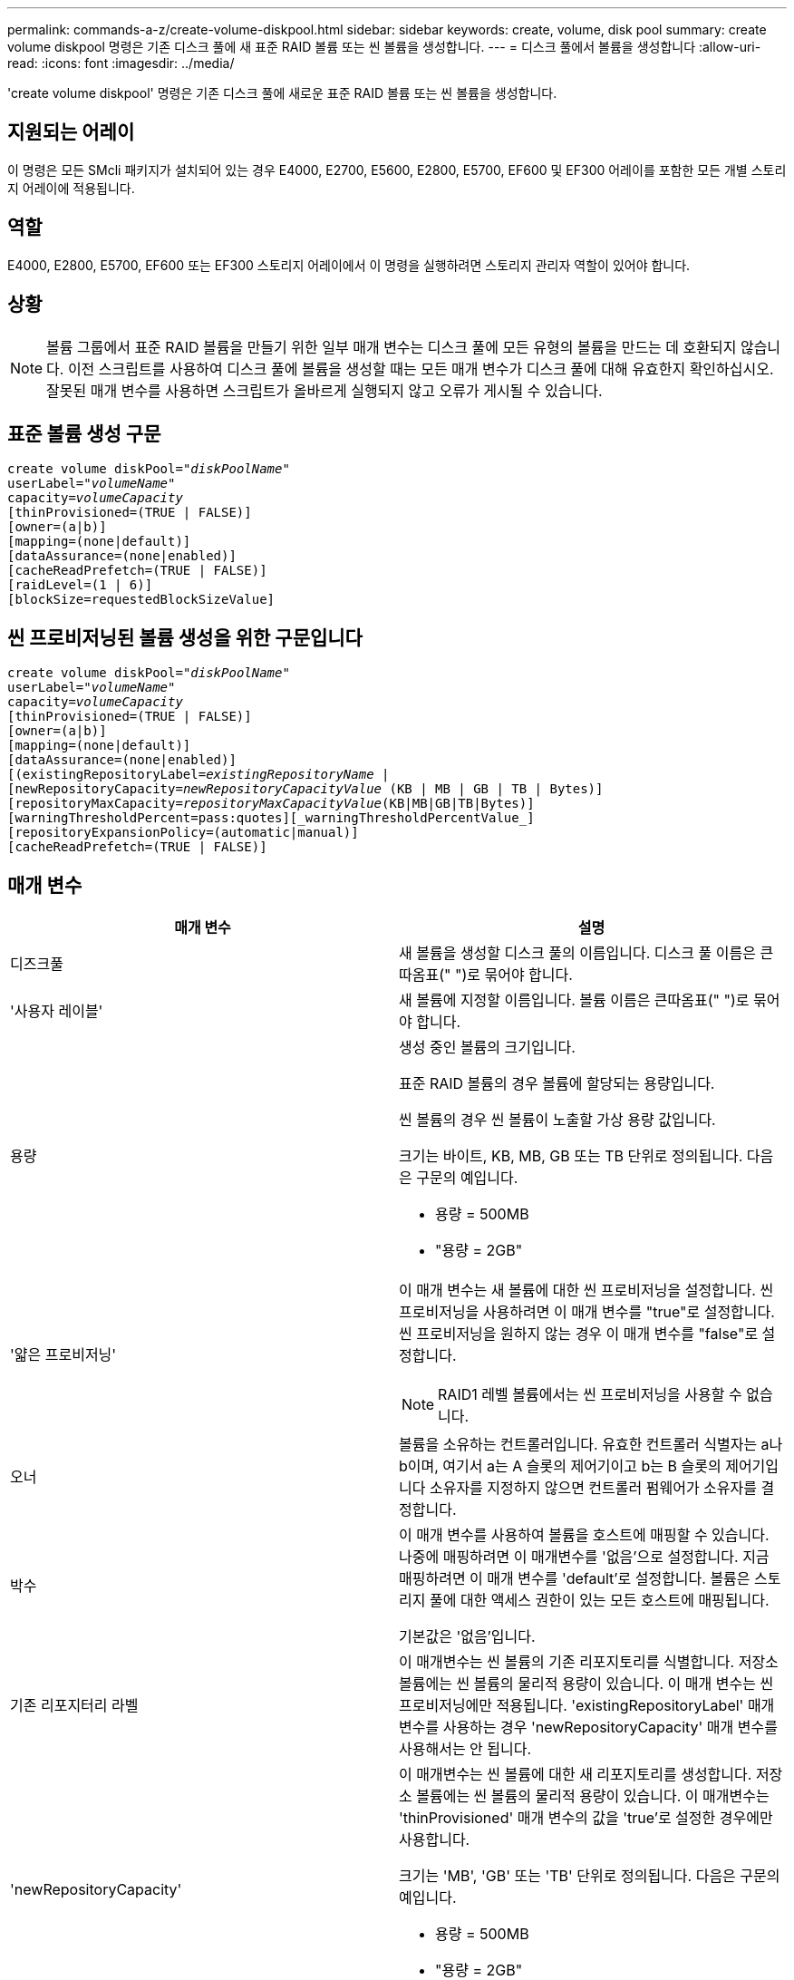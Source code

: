 ---
permalink: commands-a-z/create-volume-diskpool.html 
sidebar: sidebar 
keywords: create, volume, disk pool 
summary: create volume diskpool 명령은 기존 디스크 풀에 새 표준 RAID 볼륨 또는 씬 볼륨을 생성합니다. 
---
= 디스크 풀에서 볼륨을 생성합니다
:allow-uri-read: 
:icons: font
:imagesdir: ../media/


[role="lead"]
'create volume diskpool' 명령은 기존 디스크 풀에 새로운 표준 RAID 볼륨 또는 씬 볼륨을 생성합니다.



== 지원되는 어레이

이 명령은 모든 SMcli 패키지가 설치되어 있는 경우 E4000, E2700, E5600, E2800, E5700, EF600 및 EF300 어레이를 포함한 모든 개별 스토리지 어레이에 적용됩니다.



== 역할

E4000, E2800, E5700, EF600 또는 EF300 스토리지 어레이에서 이 명령을 실행하려면 스토리지 관리자 역할이 있어야 합니다.



== 상황

[NOTE]
====
볼륨 그룹에서 표준 RAID 볼륨을 만들기 위한 일부 매개 변수는 디스크 풀에 모든 유형의 볼륨을 만드는 데 호환되지 않습니다. 이전 스크립트를 사용하여 디스크 풀에 볼륨을 생성할 때는 모든 매개 변수가 디스크 풀에 대해 유효한지 확인하십시오. 잘못된 매개 변수를 사용하면 스크립트가 올바르게 실행되지 않고 오류가 게시될 수 있습니다.

====


== 표준 볼륨 생성 구문

[source, cli, subs="+macros"]
----
create volume diskPool=pass:quotes[_"diskPoolName"_
userLabel="_volumeName_"
capacity=_volumeCapacity_]
[thinProvisioned=(TRUE | FALSE)]
[owner=(a|b)]
[mapping=(none|default)]
[dataAssurance=(none|enabled)]
[cacheReadPrefetch=(TRUE | FALSE)]
[raidLevel=(1 | 6)]
[blockSize=requestedBlockSizeValue]
----


== 씬 프로비저닝된 볼륨 생성을 위한 구문입니다

[source, cli, subs="+macros"]
----
create volume diskPool=pass:quotes[_"diskPoolName"_
userLabel="_volumeName_"
capacity=_volumeCapacity_]
[thinProvisioned=(TRUE | FALSE)]
[owner=(a|b)]
[mapping=(none|default)]
[dataAssurance=(none|enabled)]
[(existingRepositoryLabel=pass:quotes[_existingRepositoryName_] |
[newRepositoryCapacity=pass:quotes[_newRepositoryCapacityValue_] (KB | MB | GB | TB | Bytes)]
[repositoryMaxCapacity=pass:quotes[_repositoryMaxCapacityValue_](KB|MB|GB|TB|Bytes)]
[warningThresholdPercent=pass:quotes][_warningThresholdPercentValue_]
[repositoryExpansionPolicy=(automatic|manual)]
[cacheReadPrefetch=(TRUE | FALSE)]
----


== 매개 변수

|===
| 매개 변수 | 설명 


 a| 
디즈크풀
 a| 
새 볼륨을 생성할 디스크 풀의 이름입니다. 디스크 풀 이름은 큰따옴표(" ")로 묶어야 합니다.



 a| 
'사용자 레이블'
 a| 
새 볼륨에 지정할 이름입니다. 볼륨 이름은 큰따옴표(" ")로 묶어야 합니다.



 a| 
용량
 a| 
생성 중인 볼륨의 크기입니다.

표준 RAID 볼륨의 경우 볼륨에 할당되는 용량입니다.

씬 볼륨의 경우 씬 볼륨이 노출할 가상 용량 값입니다.

크기는 바이트, KB, MB, GB 또는 TB 단위로 정의됩니다. 다음은 구문의 예입니다.

* 용량 = 500MB
* "용량 = 2GB"




 a| 
'얇은 프로비저닝'
 a| 
이 매개 변수는 새 볼륨에 대한 씬 프로비저닝을 설정합니다. 씬 프로비저닝을 사용하려면 이 매개 변수를 "true"로 설정합니다. 씬 프로비저닝을 원하지 않는 경우 이 매개 변수를 "false"로 설정합니다.


NOTE: RAID1 레벨 볼륨에서는 씬 프로비저닝을 사용할 수 없습니다.



 a| 
오너
 a| 
볼륨을 소유하는 컨트롤러입니다. 유효한 컨트롤러 식별자는 a나 b이며, 여기서 a는 A 슬롯의 제어기이고 b는 B 슬롯의 제어기입니다 소유자를 지정하지 않으면 컨트롤러 펌웨어가 소유자를 결정합니다.



 a| 
박수
 a| 
이 매개 변수를 사용하여 볼륨을 호스트에 매핑할 수 있습니다. 나중에 매핑하려면 이 매개변수를 '없음'으로 설정합니다. 지금 매핑하려면 이 매개 변수를 'default'로 설정합니다. 볼륨은 스토리지 풀에 대한 액세스 권한이 있는 모든 호스트에 매핑됩니다.

기본값은 '없음'입니다.



 a| 
기존 리포지터리 라벨
 a| 
이 매개변수는 씬 볼륨의 기존 리포지토리를 식별합니다. 저장소 볼륨에는 씬 볼륨의 물리적 용량이 있습니다. 이 매개 변수는 씬 프로비저닝에만 적용됩니다. 'existingRepositoryLabel' 매개 변수를 사용하는 경우 'newRepositoryCapacity' 매개 변수를 사용해서는 안 됩니다.



 a| 
'newRepositoryCapacity'
 a| 
이 매개변수는 씬 볼륨에 대한 새 리포지토리를 생성합니다. 저장소 볼륨에는 씬 볼륨의 물리적 용량이 있습니다. 이 매개변수는 'thinProvisioned' 매개 변수의 값을 'true'로 설정한 경우에만 사용합니다.

크기는 'MB', 'GB' 또는 'TB' 단위로 정의됩니다. 다음은 구문의 예입니다.

* 용량 = 500MB
* "용량 = 2GB"


기본값은 가상 용량의 50%입니다.



 a| 
재량 최대 용량
 a| 
이 매개 변수는 씬 볼륨의 리포지토리에 대한 최대 용량을 정의합니다. 이 매개변수는 'thinProvisioned' 매개 변수의 값을 'true'로 설정한 경우에만 사용합니다.

크기는 'MB', 'GB' 또는 'TB' 단위로 정의됩니다. 다음은 구문의 예입니다.

* 용량 = 500MB
* "용량 = 2GB"




 a| 
"warningThresholdPercent"를 참조하십시오
 a| 
씬 볼륨이 거의 꽉 찼다는 경고 메시지가 표시되는 씬 볼륨 용량의 비율입니다. 정수 값을 사용합니다. 예를 들어 값이 70이면 70%를 의미합니다.

유효한 값은 1에서 100 사이의 값입니다.

이 매개 변수를 100으로 설정하면 경고 경고가 비활성화됩니다.



 a| 
재확대정책
 a| 
이 매개변수는 확장 정책을 자동 또는 수동 으로 설정합니다. 정책을 '자동'에서 '수동'으로 변경하면 최대 용량 값(할당량)이 저장소 볼륨의 물리적 용량으로 변경됩니다.



 a| 
"cacheReadPrefetch"
 a| 
캐시 읽기 프리페치를 설정하거나 해제하는 설정입니다. 캐시 읽기 프리페치를 해제하려면 이 매개 변수를 "false"로 설정합니다. 캐시 읽기 프리페치를 설정하려면 이 매개 변수를 "true"로 설정합니다.



 a| 
레이드레벨
 a| 
디스크 풀에서 생성되는 볼륨의 RAID 레벨을 설정합니다. RAID1을 지정하려면 1로 설정합니다. RAID6를 지정하려면 6으로 설정합니다. RAID 레벨이 설정되지 않은 경우 기본적으로 디스크 풀에 RAID6가 사용됩니다.



 a| 
블록사이즈
 a| 
이 매개 변수는 생성할 볼륨의 블록 크기를 설정합니다. 의 값 `0` 또는 설정되지 않은 매개 변수는 기본 블록 크기를 사용합니다.

|===


== 참고

각 볼륨 이름은 고유해야 합니다. 사용자 레이블에는 영숫자, 밑줄(_), 하이픈(-) 및 파운드(#)를 조합하여 사용할 수 있습니다. 사용자 레이블은 최대 30자까지 가능합니다.

씬 볼륨의 경우 'capacity' 매개변수는 볼륨의 가상 용량을 지정하고 'RepositoryCapacity' 매개변수는 리포지토리 볼륨으로 생성된 볼륨의 용량을 지정합니다. 새 볼륨을 생성하는 대신 기존의 미사용 저장소 볼륨을 지정하려면 "existingRepositoryLabel" 매개 변수를 사용합니다.

씬 볼륨을 생성할 때 최상의 결과를 얻으려면 저장소 볼륨이 이미 존재하거나 이미 존재하는 디스크 풀에 생성되어야 합니다. 씬 볼륨을 생성할 때 선택적 매개 변수 중 일부를 지정하지 않으면 스토리지 관리 소프트웨어가 저장소 볼륨 생성을 시도합니다. 가장 적합한 대상 볼륨은 이미 존재하고 크기 요구 사항 내에 있는 저장소 볼륨입니다. 다음으로 가장 적합한 대상 볼륨은 디스크 풀 사용 가능 범위에서 생성되는 새 저장소 볼륨입니다.

씬 볼륨의 저장소 볼륨은 볼륨 그룹에서 생성할 수 없습니다.

씬 프로비저닝된 볼륨은 EF300 또는 EF600에서 지원되지 않습니다.



== 데이터 무결성 관리

DA(Data Assurance) 기능은 전체 스토리지 시스템에서 데이터 무결성을 향상시킵니다. DA를 사용하면 호스트와 드라이브 간에 데이터가 이동할 때 발생할 수 있는 오류를 스토리지 시스템에서 확인할 수 있습니다. 이 기능을 활성화하면 스토리지 배열은 볼륨의 각 데이터 블록에 오류 검사 코드(순환 중복 검사 또는 CRC라고도 함)를 추가합니다. 데이터 블록이 이동된 후 스토리지 배열은 이러한 CRC 코드를 사용하여 전송 중에 오류가 발생했는지 확인합니다. 잠재적으로 손상된 데이터는 디스크에 기록되거나 호스트에 반환되지 않습니다.

DA 기능을 사용하려면 DA를 지원하는 드라이브만 포함된 풀 또는 볼륨 그룹으로 시작하십시오. 그런 다음 DA 가능 볼륨을 생성합니다. 마지막으로 DA를 지원하는 I/O 인터페이스를 사용하여 이러한 DA 지원 볼륨을 호스트에 매핑합니다. DA를 지원하는 I/O 인터페이스로는 InfiniBand를 통한 파이버 채널, SAS 및 iSER(RDMA/IB용 iSCSI 확장) 등이 있습니다. DA는 이더넷을 통한 iSCSI 또는 InfiniBand를 통한 SRP에서 지원되지 않습니다.

[NOTE]
====
모든 드라이브가 DA를 지원할 수 있는 경우, DATaAssurance 매개 변수를 "enabled"로 설정한 다음 특정 작업에 DA를 사용할 수 있습니다. 예를 들어, DA 지원 드라이브를 포함하는 볼륨 그룹을 생성한 다음 해당 볼륨 그룹 내에서 DA 지원 볼륨을 생성할 수 있습니다. DA 지원 볼륨을 사용하는 다른 작업에는 DA 기능을 지원하는 옵션이 있습니다.

====
"aAssurance" 매개 변수를 "Enabled"로 설정하면 볼륨 후보에 대한 데이터 보증 가능 드라이브만 고려되며, 그렇지 않으면 데이터 보증 가능 드라이브와 비 데이터 보증 가능 드라이브가 모두 고려됩니다. 데이터 보증 드라이브만 사용할 수 있는 경우 활성화된 데이터 보증 드라이브를 사용하여 새 볼륨이 생성됩니다.



== 최소 펌웨어 레벨입니다

7.83

8.70이 를 추가합니다 `_raidLevel_` 및 `_blockSize` 매개 변수.
